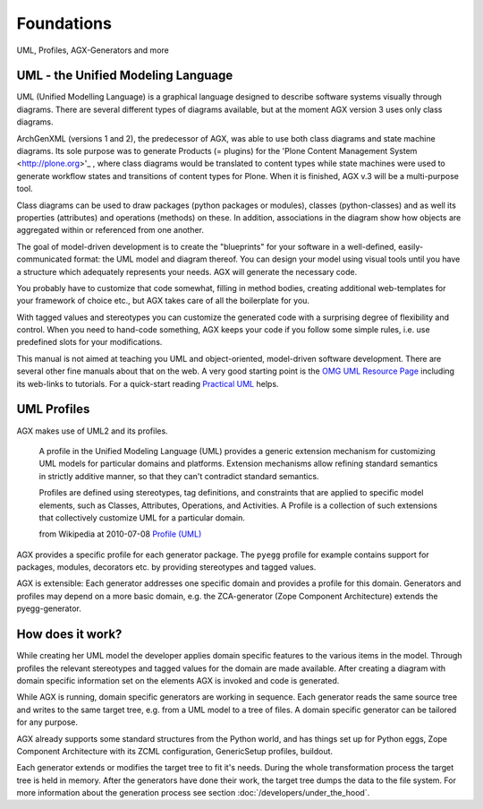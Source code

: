 ====================================================
Foundations
====================================================
UML, Profiles, AGX-Generators and more

UML - the Unified Modeling Language
===================================

UML (Unified Modelling Language) is a graphical language designed to 
describe software systems visually through diagrams. There are several
different types of diagrams available, but at the moment AGX version 3 uses
only class diagrams.

ArchGenXML (versions 1 and 2), the predecessor of AGX, was able to use both 
class diagrams and state machine diagrams. Its sole purpose was 
to generate Products (= plugins) for the
'Plone Content Management System <http://plone.org>'_ ,
where class diagrams would be translated to content types 
while state machines were used to generate workflow states and transitions
of content types for Plone. When it is finished, AGX v.3 will be 
a multi-purpose tool.

Class diagrams can be used to draw packages (python packages or modules), 
classes (python-classes) and as well its properties (attributes) and 
operations (methods) on these. In addition, associations in the diagram show 
how objects are aggregated within or referenced from one another.

The goal of model-driven development is to create the "blueprints" for your 
software in a well-defined, easily-communicated format: the UML model and 
diagram thereof. You can design your model using visual tools until you have a 
structure which adequately represents your needs. AGX will generate the 
necessary code. 

You probably have to customize that code somewhat, filling in method bodies, 
creating additional web-templates for your framework of choice etc., but AGX 
takes care of all the boilerplate for you.

With tagged values and stereotypes you can customize the generated code with a 
surprising degree of flexibility and control. When you need to hand-code 
something, AGX keeps your code if you follow some simple rules, 
i.e. use predefined slots for your modifications.

This manual is not aimed at teaching you UML and object-oriented, model-driven 
software development. There are several other fine manuals about that on the 
web. A very good starting point is the 
`OMG UML Resource Page <http://www.uml.org/>`_ including its web-links to 
tutorials. For a quick-start reading 
`Practical UML <http://edn.embarcadero.com/article/31863>`_ helps.


UML Profiles
============

AGX makes use of UML2 and its profiles. 

    A profile in the Unified Modeling Language (UML) provides a generic
    extension mechanism for customizing UML models for particular domains and 
    platforms. Extension mechanisms allow refining standard semantics in 
    strictly additive manner, so that they can't contradict standard semantics.
    
    Profiles are defined using stereotypes, tag definitions, and constraints 
    that are applied to specific model elements, such as Classes, Attributes, 
    Operations, and Activities. A Profile is a collection of such extensions 
    that collectively customize UML for a particular domain. 
    
    from Wikipedia at 2010-07-08 
    `Profile (UML) <http://en.wikipedia.org/wiki/Profile_%28UML%29>`_ 

AGX provides a specific profile for each generator package. The ``pyegg`` 
profile for example contains support for packages, modules, decorators etc. 
by providing stereotypes and tagged values.

AGX is extensible: Each generator addresses one specific domain and 
provides a profile for this domain. Generators and profiles may depend on a more 
basic domain, e.g. the ZCA-generator (Zope Component Architecture) extends the 
pyegg-generator.


How does it work?
=================

While creating her UML model the developer applies domain specific features to
the various items in the model.
Through profiles the relevant stereotypes and tagged values for the
domain are made available.
After creating a diagram with domain specific information set on the elements
AGX is invoked and code is generated.

While AGX is running, domain specific generators are working in sequence.
Each generator reads the same source tree and writes to the same target tree, 
e.g. from a UML model to a tree of files. A domain specific generator can be
tailored for any purpose.

AGX already supports some standard structures from the Python world, and has
things set up for Python eggs, Zope Component Architecture with its ZCML
configuration, GenericSetup profiles, buildout.

Each generator extends or modifies the target tree to fit it's needs. During
the whole transformation process the target tree is held in memory. After the
generators have done their work, the target tree dumps the data to the file system. 
For more information about the generation process see section 
:doc:`/developers/under_the_hood`.

